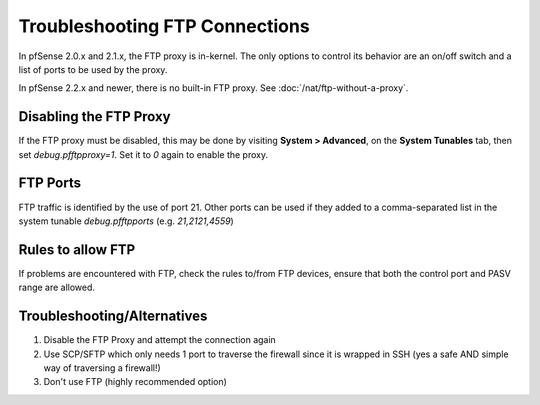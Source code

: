 Troubleshooting FTP Connections
===============================

In pfSense 2.0.x and 2.1.x, the FTP proxy is in-kernel. The only options
to control its behavior are an on/off switch and a list of ports to be
used by the proxy.

In pfSense 2.2.x and newer, there is no built-in FTP proxy. See
:doc:`/nat/ftp-without-a-proxy`.

Disabling the FTP Proxy
-----------------------

If the FTP proxy must be disabled, this may be done by visiting **System
> Advanced**, on the **System Tunables** tab, then set
*debug.pfftpproxy=1*. Set it to *0* again to enable the proxy.

FTP Ports
---------

FTP traffic is identified by the use of port 21. Other ports can be used
if they added to a comma-separated list in the system tunable
*debug.pfftpports* (e.g. *21,2121,4559*)

Rules to allow FTP
------------------

If problems are encountered with FTP, check the rules to/from FTP
devices, ensure that both the control port and PASV range are allowed.

Troubleshooting/Alternatives
----------------------------

#. Disable the FTP Proxy and attempt the connection again
#. Use SCP/SFTP which only needs 1 port to traverse the firewall since
   it is wrapped in SSH (yes a safe AND simple way of traversing a
   firewall!)
#. Don't use FTP (highly recommended option)
